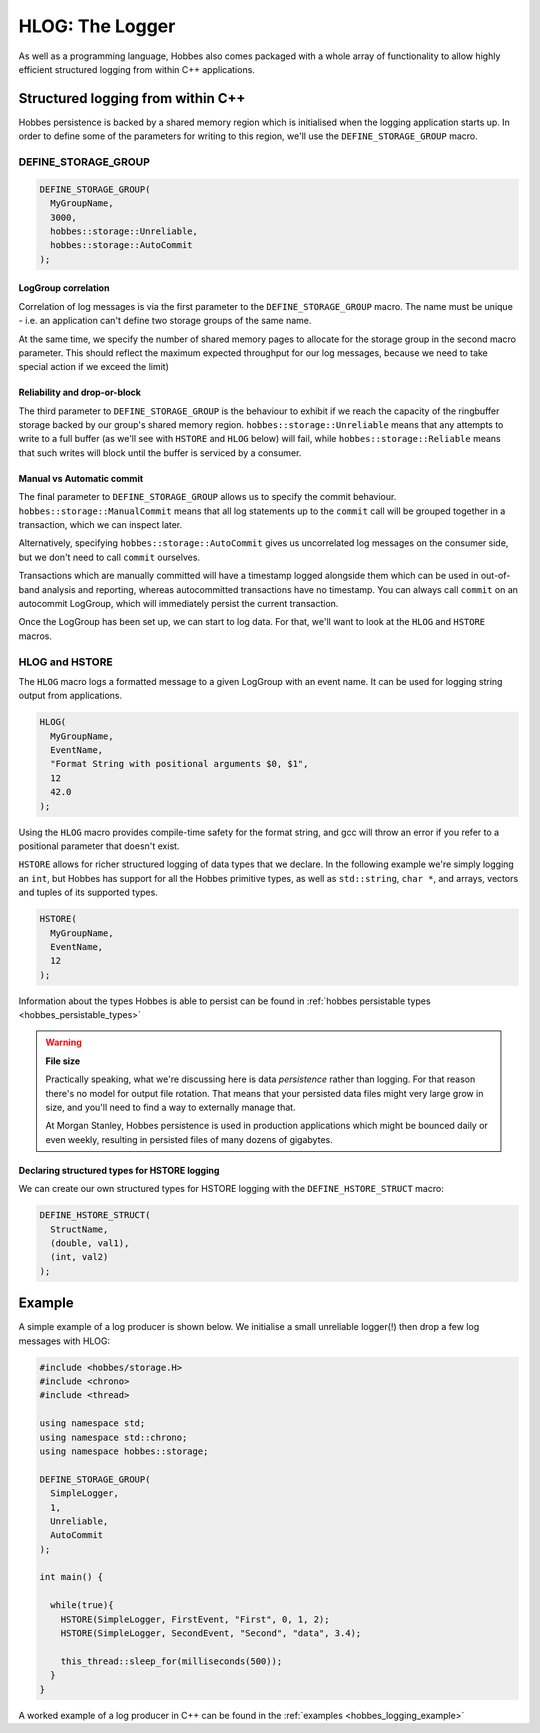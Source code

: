 .. _hobbes_logging:

HLOG: The Logger
****************

As well as a programming language, Hobbes also comes packaged with a whole array of functionality to allow highly efficient structured logging from within C++ applications. 

Structured logging from within C++
==================================

Hobbes persistence is backed by a shared memory region which is initialised when the logging application starts up. In order to define some of the parameters for writing to this region, we'll use the ``DEFINE_STORAGE_GROUP`` macro.

.. _hobbes_define_storage_group:

DEFINE_STORAGE_GROUP
--------------------

.. code-block:: c++

  DEFINE_STORAGE_GROUP(
    MyGroupName,
    3000,
    hobbes::storage::Unreliable,
    hobbes::storage::AutoCommit
  );

LogGroup correlation
~~~~~~~~~~~~~~~~~~~~

Correlation of log messages is via the first parameter to the ``DEFINE_STORAGE_GROUP`` macro. The name must be unique - i.e. an application can't define two storage groups of the same name.

At the same time, we specify the number of shared memory pages to allocate for the storage group in the second macro parameter. This should reflect the maximum expected throughput for our log messages, because we need to take special action if we exceed the limit)

Reliability and drop-or-block
~~~~~~~~~~~~~~~~~~~~~~~~~~~~~

The third parameter to ``DEFINE_STORAGE_GROUP`` is the behaviour to exhibit if we reach the capacity of the ringbuffer storage backed by our group's shared memory region. ``hobbes::storage::Unreliable`` means that any attempts to write to a full buffer (as we'll see with ``HSTORE`` and ``HLOG`` below) will fail, while ``hobbes::storage::Reliable`` means that such writes will block until the buffer is serviced by a consumer.

Manual vs Automatic commit
~~~~~~~~~~~~~~~~~~~~~~~~~~

The final parameter to ``DEFINE_STORAGE_GROUP`` allows us to specify the commit behaviour. ``hobbes::storage::ManualCommit`` means that all log statements up to the ``commit`` call will be grouped together in a transaction, which we can inspect later.

Alternatively, specifying ``hobbes::storage::AutoCommit`` gives us uncorrelated log messages on the consumer side, but we don't need to call ``commit`` ourselves.

Transactions which are manually committed will have a timestamp logged alongside them which can be used in out-of-band analysis and reporting, whereas autocommitted transactions have no timestamp. You can always call ``commit`` on an autocommit LogGroup, which will immediately persist the current transaction.

Once the LogGroup has been set up, we can start to log data. For that, we'll want to look at the ``HLOG`` and ``HSTORE`` macros.

HLOG and HSTORE
---------------

The ``HLOG`` macro logs a formatted message to a given LogGroup with an event name. It can be used for logging string output from applications. 

.. code-block:: c++

  HLOG(
    MyGroupName,
    EventName,
    "Format String with positional arguments $0, $1",
    12
    42.0
  );

Using the ``HLOG`` macro provides compile-time safety for the format string, and gcc will throw an error if you refer to a positional parameter that doesn't exist.

``HSTORE`` allows for richer structured logging of data types that we declare. In the following example we're simply logging an ``int``, but Hobbes has support for all the Hobbes primitive types, as well as ``std::string``, ``char *``, and arrays, vectors and tuples of its supported types.

.. code-block:: c++

  HSTORE(
    MyGroupName,
    EventName,
    12
  );

Information about the types Hobbes is able to persist can be found in :ref:`hobbes persistable types <hobbes_persistable_types>`

.. warning:: **File size**

  Practically speaking, what we're discussing here is data *persistence* rather than logging. For that reason there's no model for output file rotation. That means that your persisted data files might very large grow in size, and you'll need to find a way to externally manage that.
  
  At Morgan Stanley, Hobbes persistence is used in production applications which might be bounced daily or even weekly, resulting in persisted files of many dozens of gigabytes.

Declaring structured types for HSTORE logging
~~~~~~~~~~~~~~~~~~~~~~~~~~~~~~~~~~~~~~~~~~~~~

We can create our own structured types for HSTORE logging with the ``DEFINE_HSTORE_STRUCT`` macro:

.. code-block:: c++

  DEFINE_HSTORE_STRUCT(
    StructName,
    (double, val1),
    (int, val2)
  );

.. _hobbes_simple_logging_example:

Example
=======

A simple example of a log producer is shown below. We initialise a small unreliable logger(!) then drop a few log messages with HLOG:

.. code-block:: c++

  #include <hobbes/storage.H>
  #include <chrono>
  #include <thread>

  using namespace std;
  using namespace std::chrono;
  using namespace hobbes::storage;

  DEFINE_STORAGE_GROUP(
    SimpleLogger,
    1,
    Unreliable,
    AutoCommit
  );

  int main() {

    while(true){
      HSTORE(SimpleLogger, FirstEvent, "First", 0, 1, 2);
      HSTORE(SimpleLogger, SecondEvent, "Second", "data", 3.4);

      this_thread::sleep_for(milliseconds(500));
    }
  }

A worked example of a log producer in C++ can be found in the :ref:`examples <hobbes_logging_example>`